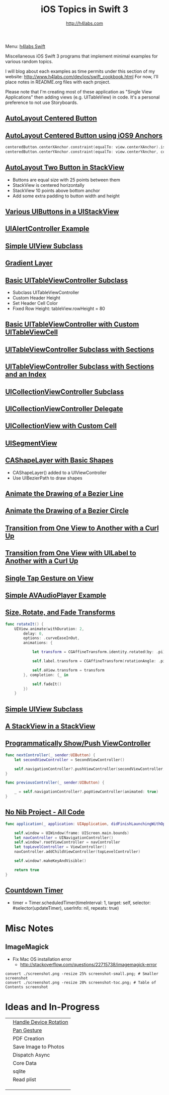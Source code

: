 #+STARTUP: showall
#+TITLE: iOS Topics in Swift 3
#+AUTHOR: http://h4labs.com
#+HTML_HEAD: <link rel="stylesheet" type="text/css" href="/resources/css/myorg.css" />

Menu: [[http://www.h4labs.com/dev/ios/swift.html][h4labs Swift]]

Miscellaneous iOS Swift 3 programs that implement minimal examples for various random topics.

I will blog about each examples as time permits under this section of my website: http://www.h4labs.com/dev/ios/swift_cookbook.html
For now, I'll place notes in README.org files with each project.

Please note that I'm creating most of these application as "Single View Applications" then adding views (e.g. UITableView) in code. It's
a personal preference to not use Storyboards.

** [[https://github.com/melling/ios_topics/blob/master/CenteredAutoLayoutButton/CenteredAutoLayoutButton][AutoLayout Centered Button]]
[[https://github.com/melling/ios_topics/blob/master/CenteredAutoLayoutButton/CenteredAutoLayoutButton/screenshot-toc.png]]

** [[https://github.com/melling/ios_topics/blob/master/ButtonCenteredWithAnchors/ButtonCenteredWithAnchors][AutoLayout Centered Button using iOS9 Anchors]]

[[https://github.com/melling/ios_topics/blob/master/ButtonCenteredWithAnchors/ButtonCenteredWithAnchors/screenshot-toc.png]]
#+BEGIN_SRC swift
centeredButton.centerXAnchor.constraint(equalTo: view.centerXAnchor).isActive = true
centeredButton.centerYAnchor.constraint(equalTo: view.centerYAnchor, constant: 0).isActive = true
#+END_SRC

** [[https://github.com/melling/ios_topics/blob/master/TwoButtonsInStackView/TwoButtonsInStackView][AutoLayout Two Button in StackView]]

[[https://github.com/melling/ios_topics/blob/master/TwoButtonsInStackView/TwoButtonsInStackView/screenshot-toc.png]]

+ Buttons are equal size with 25 points between them
+ StackView is centered horizontally
+ StackView 10 points above bottom anchor
+ Add some extra padding to button width and height

** [[https://github.com/melling/ios_topics/blob/master/ButtonsInStackView/ButtonsInStackView][Various UIButtons in a UIStackView]]

[[https://github.com/melling/ios_topics/blob/master/ButtonsInStackView/ButtonsInStackView/screenshot-toc.png]]

** [[https://github.com/melling/ios_topics/blob/master/AlertControllers/AlertControllers][UIAlertController Example]]

[[https://github.com/melling/ios_topics/blob/master/AlertControllers/AlertControllers/screenshot-toc.png]]

** [[https://github.com/melling/ios_topics/blob/master/SimpleUIViewSubclass/SimpleUIViewSubclass][Simple UIView Subclass]]

[[https://github.com/melling/ios_topics/blob/master/SimpleUIViewSubclass/SimpleUIViewSubclass/screenshot-toc.png]]

** [[https://github.com/melling/ios_topics/blob/master/GradientView/GradientView][Gradient Layer]]

[[https://github.com/melling/ios_topics/blob/master/GradientView/GradientView/screenshot-toc.png]]

** [[https://github.com/melling/ios_topics/blob/master/SimpleTableView/SimpleTableView][Basic UITableViewController Subclass]]

[[https://github.com/melling/ios_topics/blob/master/SimpleTableView/SimpleTableView/screenshot-toc.png]]

+ Subclass UITableViewController
+ Custom Header Height
+ Set Header Cell Color
+ Fixed Row Height: tableView.rowHeight = 80

** [[https://github.com/melling/ios_topics/blob/master/TableViewWithCustomCell/TableViewWithCustomCell][Basic UITableViewController with Custom UITableViewCell]]

[[https://github.com/melling/ios_topics/blob/master/TableViewWithCustomCell/TableViewWithCustomCell/screenshot-toc.png]]

** [[https://github.com/melling/ios_topics/blob/master/TableViewWithSections/TableViewWithSections][UITableViewController Subclass with Sections]]
[[https://github.com/melling/ios_topics/blob/master/TableViewWithSections/TableViewWithSections/screenshot-toc.png]]

** [[https://github.com/melling/ios_topics/blob/master/TableViewWithIndex/TableViewWithIndex][UITableViewController Subclass with Sections and an Index]]

[[https://github.com/melling/ios_topics/blob/master/TableViewWithIndex/TableViewWithIndex/screenshot-toc.png]]


** [[https://github.com/melling/ios_topics/blob/master/CollectionViewBasic/CollectionViewBasic][UICollectionViewController Subclass]]

[[https://github.com/melling/ios_topics/blob/master/CollectionViewBasic/CollectionViewBasic/screenshot-toc.png]]


** [[https://github.com/melling/ios_topics/blob/master/CollectionViewDelegate/CollectionViewDelegate][UICollectionViewController Delegate]]

[[https://github.com/melling/ios_topics/blob/master/CollectionViewDelegate/CollectionViewDelegate/screenshot-toc.png]]


** [[https://github.com/melling/ios_topics/blob/master/CollectionViewWithCustomCell/CollectionViewWithCustomCell][UICollectionView with Custom Cell]]

[[https://github.com/melling/ios_topics/blob/master/CollectionViewWithCustomCell/CollectionViewWithCustomCell/screenshot-toc.png]]

** [[https://github.com/melling/ios_topics/blob/master/SegmentController/SegmentController][UISegmentView]]

[[https://github.com/melling/ios_topics/blob/master/SegmentController/SegmentController/screenshot-toc.png]]

** [[https://github.com/melling/ios_topics/blob/master/ShapeLayer/ShapeLayer][CAShapeLayer with Basic Shapes]]

[[https://github.com/melling/ios_topics/blob/master/ShapeLayer/ShapeLayer/screenshot-toc.png]]

+ CAShapeLayer() added to a UIViewController
+ Use UIBezierPath to draw shapes

** [[https://github.com/melling/ios_topics/blob/master/LineDrawingAnimation/LineDrawingAnimation][Animate the Drawing of a Bezier Line]]

[[https://github.com/melling/ios_topics/blob/master/LineDrawingAnimation/LineDrawingAnimation/screenshot-toc.png]]


** [[https://github.com/melling/ios_topics/blob/master/CircleDrawingAnimation/CircleDrawingAnimation][Animate the Drawing of a Bezier Circle]]

[[https://github.com/melling/ios_topics/blob/master/CircleDrawingAnimation/CircleDrawingAnimation/screenshot-toc.png]]


** [[https://github.com/melling/ios_topics/blob/master/TransitionWithView/TransitionWithView][Transition from One View to Another with a Curl Up]]

[[https://github.com/melling/ios_topics/blob/master/TransitionWithView/TransitionWithView/screenshot-toc.png]]


** [[https://github.com/melling/ios_topics/blob/master/TransitionWithViewAndLabels/TransitionWithViewAndLabels][Transition from One View with UILabel to Another with a Curl Up]]

[[https://github.com/melling/ios_topics/blob/master/TransitionWithViewAndLabels/TransitionWithViewAndLabels/screenshot-toc.png]]


** [[https://github.com/melling/ios_topics/blob/master/TapGesture/TapGesture][Single Tap Gesture on View]]

[[https://github.com/melling/ios_topics/blob/master/TapGesture/TapGesture/screenshot-toc.png]]


** [[https://github.com/melling/ios_topics/blob/master/PlayAudio/PlayAudio][Simple AVAudioPlayer Example]]

[[https://github.com/melling/ios_topics/blob/master/PlayAudio/PlayAudio/screenshot-toc.png]]

** [[https://github.com/melling/ios_topics/blob/master/ViewTransforms/ViewTransforms][Size, Rotate, and Fade Transforms]]

[[https://github.com/melling/ios_topics/blob/master/ViewTransforms/ViewTransforms/screenshot-toc.png]]

#+BEGIN_SRC swift
func rotateIt() {
    UIView.animate(withDuration: 2,
        delay: 0,
        options: .curveEaseInOut,
        animations: {

            let transform = CGAffineTransform.identity.rotated(by: .pi)

            self.label.transform = CGAffineTransform(rotationAngle: .pi)

            self.aView.transform = transform
        }, completion: {_ in

            self.fadeIt()
        })
    }
#+END_SRC


** [[https://github.com/melling/ios_topics/blob/master/CustomUIView/CustomUIView][Simple UIView Subclass]]

[[https://github.com/melling/ios_topics/blob/master/CustomUIView/CustomUIView/screenshot-toc.png]]


** [[https://github.com/melling/ios_topics/blob/master/StackViewsInStackViews/StackViewsInStackViews][A StackView in a StackView]]

[[https://github.com/melling/ios_topics/blob/master/StackViewsInStackViews/StackViewsInStackViews/screenshot-toc.png]]

** [[https://github.com/melling/ios_topics/blob/master/ShowViewController/ShowViewController][Programmatically Show/Push ViewController]]

[[https://github.com/melling/ios_topics/blob/master/ShowViewController/ShowViewController/screenshot-toc.png]]

#+BEGIN_SRC swift
func nextController(_ sender:UIButton) {
    let secondViewController = SecondViewController()

    self.navigationController?.pushViewController(secondViewController, animated: true)
}
#+END_SRC

#+BEGIN_SRC swift
func previousController(_ sender:UIButton) {

    _ = self.navigationController?.popViewController(animated: true)
}
#+END_SRC


** [[https://github.com/melling/ios_topics/blob/master/NoNibAllCodeSwift/NoNibAllCodeSwift][No Nib Project - All Code]]

[[https://github.com/melling/ios_topics/blob/master/NoNibAllCodeSwift/NoNibAllCodeSwift/screenshot-toc.png]]

#+BEGIN_SRC swift
func application(_ application: UIApplication, didFinishLaunchingWithOptions launchOptions: [UIApplicationLaunchOptionsKey: Any]?) -> Bool {
    
    self.window = UIWindow(frame: UIScreen.main.bounds)
    let navController = UINavigationController()
    self.window?.rootViewController = navController
    let topLevelController = ViewController()
    navController.addChildViewController(topLevelController)
    
    self.window?.makeKeyAndVisible()
    
    return true
}
#+END_SRC

** [[https://github.com/melling/ios_topics/blob/master/CountDownTimer/CountDownTimer][Countdown Timer]]

[[https://github.com/melling/ios_topics/blob/master/CountDownTimer/CountDownTimer/screenshot-toc.png]]

+ timer = Timer.scheduledTimer(timeInterval: 1, target: self, selector: #selector(updateTimer), userInfo: nil, repeats: true)


* Misc Notes

** ImageMagick
+ Fix Mac OS installation error
 - http://stackoverflow.com/questions/22715738/imagemagick-error
#+BEGIN_EXAMPLE
convert ./screenshot.png -resize 25% screenshot-small.png; # Smaller screenshot
convert ./screenshot.png -resize 20% screenshot-toc.png; # Table of Contents screenshot
#+END_EXAMPLE

* Ideas and In-Progress

|[[AppRotation://github.com/melling/ios_topics/blob/master/AppRotation/AppRotation/screenshot-toc.png]]|[[https://github.com/melling/ios_topics/blob/master/AppRotation/AppRotation][Handle Device Rotation]]|
|[[AppRotation://github.com/melling/ios_topics/blob/master/PanGesture/PanGesture/screenshot-toc.png]]|[[https://github.com/melling/ios_topics/blob/master/PanGesture/PanGesture][Pan Gesture]]|
||PDF Creation|
||Save Image to Photos|
||Dispatch Async|
||Core Data|
||sqlite|
||Read plist|
|||
|||
|||
